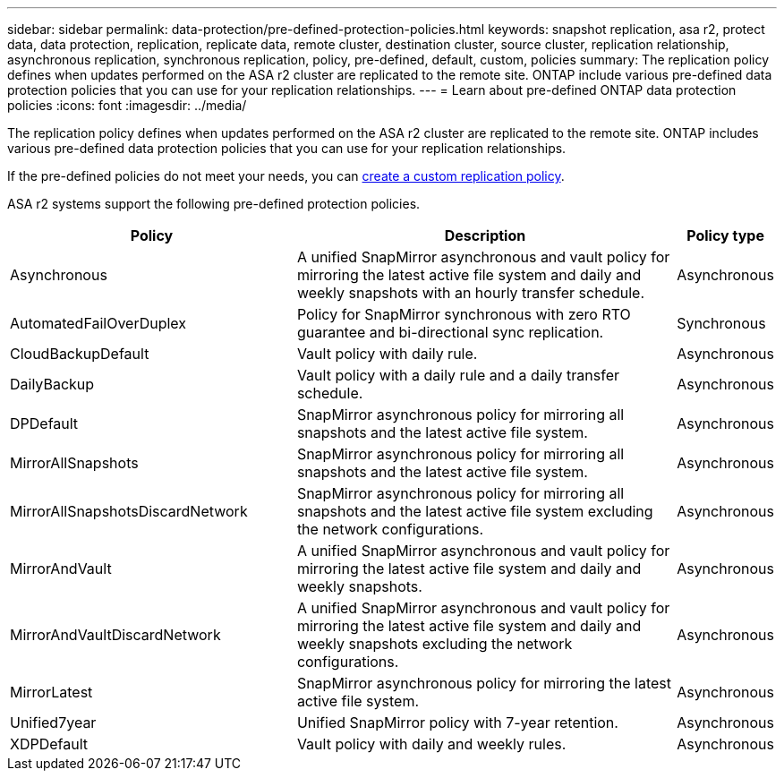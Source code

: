 ---
sidebar: sidebar
permalink: data-protection/pre-defined-protection-policies.html
keywords: snapshot replication, asa r2, protect data, data protection, replication, replicate data, remote cluster, destination cluster, source cluster, replication relationship, asynchronous replication, synchronous replication, policy, pre-defined, default, custom, policies
summary: The replication policy defines when updates performed on the ASA r2 cluster are replicated to the remote site.  ONTAP include various pre-defined data protection policies that you can use for your replication relationships.
---
= Learn about pre-defined ONTAP data protection policies
:icons: font
:imagesdir: ../media/

[.lead]
The replication policy defines when updates performed on the ASA r2 cluster are replicated to the remote site.  ONTAP includes various pre-defined data protection policies that you can use for your replication relationships.  

If the pre-defined policies do not meet your needs, you can link:snapshot-replication.html#step-2-optionally-create-a-custom-replication-policy[create a custom replication policy].

ASA r2 systems support the following pre-defined protection policies.

[cols="3,4,1"]
|===
h| Policy h| Description h| Policy type 

| Asynchronous
| A unified SnapMirror asynchronous and vault policy for mirroring the latest active file system and daily and weekly snapshots with an hourly transfer schedule.
| Asynchronous

| AutomatedFailOverDuplex
| Policy for SnapMirror synchronous with zero RTO guarantee and bi-directional sync replication.
| Synchronous

| CloudBackupDefault
| Vault policy with daily rule.
| Asynchronous

| DailyBackup
| Vault policy with a daily rule and a daily transfer schedule.
| Asynchronous

| DPDefault
| SnapMirror asynchronous policy for mirroring all snapshots and the latest active file system.
| Asynchronous

| MirrorAllSnapshots
| SnapMirror asynchronous policy for mirroring all snapshots and the latest active file system.
| Asynchronous

| MirrorAllSnapshotsDiscardNetwork
| SnapMirror asynchronous policy for mirroring all snapshots and the latest active file system excluding the network configurations.
| Asynchronous

| MirrorAndVault
| A unified SnapMirror asynchronous and vault policy for mirroring the latest active file system and daily and weekly snapshots.
| Asynchronous

| MirrorAndVaultDiscardNetwork
| A unified SnapMirror asynchronous and vault policy for mirroring the latest active file system and daily and weekly snapshots excluding the network configurations.
| Asynchronous

| MirrorLatest
| SnapMirror asynchronous policy for mirroring the latest active file system.
| Asynchronous

| Unified7year
| Unified SnapMirror policy with 7-year retention.
| Asynchronous

| XDPDefault
| Vault policy with daily and weekly rules.
| Asynchronous

|===

// 2025 Sept 04, ONTAPDOC 2893